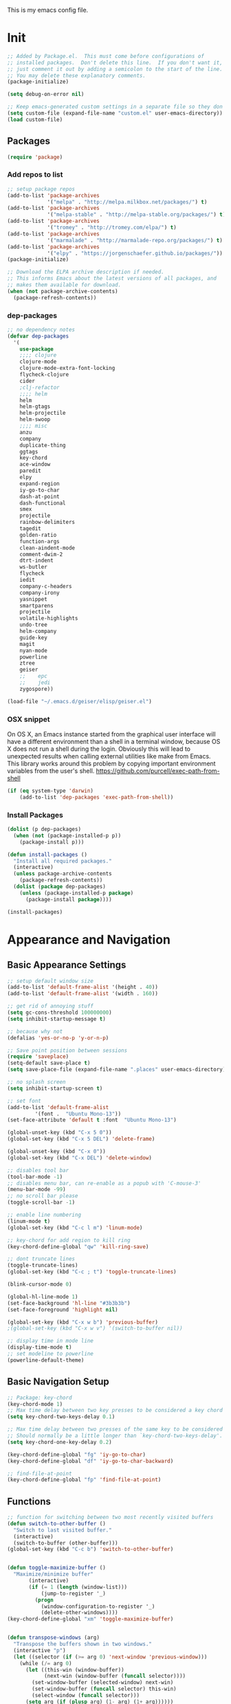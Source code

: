 This is my emacs config file.

* Init
#+BEGIN_SRC emacs-lisp
;; Added by Package.el.  This must come before configurations of
;; installed packages.  Don't delete this line.  If you don't want it,
;; just comment it out by adding a semicolon to the start of the line.
;; You may delete these explanatory comments.
(package-initialize)

(setq debug-on-error nil)

;; Keep emacs-generated custom settings in a separate file so they don't pollute init.el
(setq custom-file (expand-file-name "custom.el" user-emacs-directory))
(load custom-file)
#+END_SRC
** Packages
#+BEGIN_SRC emacs-lisp 
(require 'package)
#+END_SRC
*** Add repos to list
#+BEGIN_SRC emacs-lisp
;; setup package repos
(add-to-list 'package-archives
             '("melpa" . "http://melpa.milkbox.net/packages/") t)
(add-to-list 'package-archives
             '("melpa-stable" . "http://melpa-stable.org/packages/") t)
(add-to-list 'package-archives
             '("tromey" . "http://tromey.com/elpa/") t)
(add-to-list 'package-archives
             '("marmalade" . "http://marmalade-repo.org/packages/") t)
(add-to-list 'package-archives
             '("elpy" . "https://jorgenschaefer.github.io/packages/"))
(package-initialize)

;; Download the ELPA archive description if needed.
;; This informs Emacs about the latest versions of all packages, and
;; makes them available for download.
(when (not package-archive-contents)
  (package-refresh-contents))
#+END_SRC
*** dep-packages
#+BEGIN_SRC emacs-lisp
;; no dependency notes
(defvar dep-packages
  '(
    use-package
    ;;;; clojure
    clojure-mode
    clojure-mode-extra-font-locking
    flycheck-clojure
    cider
    ;clj-refactor
    ;;;; helm
    helm
    helm-gtags
    helm-projectile
    helm-swoop
    ;;;; misc
    anzu
    company
    duplicate-thing
    ggtags
    key-chord
    ace-window
    paredit
    elpy
    expand-region
    iy-go-to-char
    dash-at-point
    dash-functional
    smex
    projectile
    rainbow-delimiters
    tagedit
    golden-ratio
    function-args
    clean-aindent-mode
    comment-dwim-2
    dtrt-indent
    ws-butler
    flycheck
    iedit
    company-c-headers
    company-irony
    yasnippet
    smartparens
    projectile
    volatile-highlights
    undo-tree
    helm-company
    guide-key
    magit
    nyan-mode
    powerline
    ztree
    geiser
    ;;    epc
    ;;    jedi
    zygospore))

(load-file "~/.emacs.d/geiser/elisp/geiser.el")
#+END_SRC
*** OSX snippet 
   On OS X, an Emacs instance started from the graphical user
interface will have a different environment than a shell in a
terminal window, because OS X does not run a shell during the
login. Obviously this will lead to unexpected results when
calling external utilities like make from Emacs.
This library works around this problem by copying important
environment variables from the user's shell.
https://github.com/purcell/exec-path-from-shell

#+BEGIN_SRC emacs-lisp
(if (eq system-type 'darwin)
    (add-to-list 'dep-packages 'exec-path-from-shell))
#+END_SRC
*** Install Packages
#+BEGIN_SRC emacs-lisp
(dolist (p dep-packages)
  (when (not (package-installed-p p))
    (package-install p)))

(defun install-packages ()
  "Install all required packages."
  (interactive)
  (unless package-archive-contents
    (package-refresh-contents))
  (dolist (package dep-packages)
    (unless (package-installed-p package)
      (package-install package))))

(install-packages)
#+END_SRC

* Appearance and Navigation
** Basic Appearance Settings
#+BEGIN_SRC emacs-lisp 
;; setup default window size
(add-to-list 'default-frame-alist '(height . 40))
(add-to-list 'default-frame-alist '(width . 160))

;; get rid of annoying stuff
(setq gc-cons-threshold 100000000)
(setq inhibit-startup-message t)

;; because why not
(defalias 'yes-or-no-p 'y-or-n-p)

;; Save point position between sessions
(require 'saveplace)
(setq-default save-place t)
(setq save-place-file (expand-file-name ".places" user-emacs-directory))

;; no splash screen
(setq inhibit-startup-screen t)

;; set font
(add-to-list 'default-frame-alist
         '(font .  "Ubuntu Mono-13"))
(set-face-attribute 'default t :font  "Ubuntu Mono-13")

(global-unset-key (kbd "C-x 5 0"))
(global-set-key (kbd "C-x 5 DEL") 'delete-frame)

(global-unset-key (kbd "C-x 0"))
(global-set-key (kbd "C-x DEL") 'delete-window)

;; disables tool bar
(tool-bar-mode -1)
;; disables menu bar, can re-enable as a popub with 'C-mouse-3'
(menu-bar-mode -99)
;; no scroll bar please
(toggle-scroll-bar -1)

;; enable line numbering
(linum-mode t)
(global-set-key (kbd "C-c l m") 'linum-mode)

;; key-chord for add region to kill ring
(key-chord-define-global "qw" 'kill-ring-save)

;; dont truncate lines
(toggle-truncate-lines)
(global-set-key (kbd "C-c ; t") 'toggle-truncate-lines)

(blink-cursor-mode 0)

(global-hl-line-mode 1)
(set-face-background 'hl-line "#3b3b3b")
(set-face-foreground 'highlight nil)

(global-set-key (kbd "C-x w b") 'previous-buffer)
;(global-set-key (kbd "C-x w v") '(switch-to-buffer nil))

;; display time in mode line
(display-time-mode t)
;; set modeline to powerline
(powerline-default-theme)
#+END_SRC

** Basic Navigation Setup
#+BEGIN_SRC emacs-lisp
;; Package: key-chord
(key-chord-mode 1)
;; Max time delay between two key presses to be considered a key chord
(setq key-chord-two-keys-delay 0.1)

;; Max time delay between two presses of the same key to be considered a key chord.
;; Should normally be a little longer than `key-chord-two-keys-delay'.
(setq key-chord-one-key-delay 0.2)

(key-chord-define-global "fg" 'iy-go-to-char)
(key-chord-define-global "df" 'iy-go-to-char-backward)

;; find-file-at-point
(key-chord-define-global "fp" 'find-file-at-point)
#+END_SRC

** Functions
#+BEGIN_SRC emacs-lisp
;; function for switching between two most recently visited buffers
(defun switch-to-other-buffer ()
  "Switch to last visited buffer."
  (interactive)
  (switch-to-buffer (other-buffer)))
(global-set-key (kbd "C-c b") 'switch-to-other-buffer)


(defun toggle-maximize-buffer ()
  "Maximize/minimize buffer"
       (interactive)
       (if (= 1 (length (window-list)))
           (jump-to-register '_)
         (progn
           (window-configuration-to-register '_)
           (delete-other-windows))))
(key-chord-define-global "xm" 'toggle-maximize-buffer)


(defun transpose-windows (arg)
  "Transpose the buffers shown in two windows."
  (interactive "p")
  (let ((selector (if (>= arg 0) 'next-window 'previous-window)))
    (while (/= arg 0)
      (let ((this-win (window-buffer))
            (next-win (window-buffer (funcall selector))))
        (set-window-buffer (selected-window) next-win)
        (set-window-buffer (funcall selector) this-win)
        (select-window (funcall selector)))
      (setq arg (if (plusp arg) (1- arg) (1+ arg))))))
(global-set-key (kbd "C-x w t") 'transpose-windows)
#+END_SRC
** Navigation and Appearance Packages
*** guide-key
#+BEGIN_SRC emacs-lisp
;; guide-key, displays possible key binding completions
(require 'guide-key)
(setq guide-key/guide-key-sequence '("C-x r" "C-x 4" "C-x v" "C-x 8" "C-x +"))
(guide-key-mode 1)
(setq guide-key/recursive-key-sequence-flag t)
(setq guide-key/popup-window-position 'bottom)
#+END_SRC
*** windmove
#+BEGIN_SRC emacs-lisp
;; Set keys to move between windows
(global-set-key (kbd "C-x w j") 'windmove-left)
(global-set-key (kbd "C-x w l") 'windmove-right)
(global-set-key (kbd "C-x w i") 'windmove-up)
(global-set-key (kbd "C-x w k") 'windmove-down)
;; corresponding key-chord configs
(key-chord-define-global "wj" 'windmove-left)
(key-chord-define-global "wl" 'windmove-right)
(key-chord-define-global "wi" 'windmove-up)
(key-chord-define-global "wk" 'windmove-down)
#+END_SRC
*** ace-jump
#+BEGIN_SRC emacs-lisp
;; Package: ace-jump-mode
(require 'ace-jump-mode)
(key-chord-define-global "cj" 'ace-jump-mode)
#+END_SRC
*** smartparens
#+BEGIN_SRC emacs-lisp
;; Package: smartparens
(require 'smartparens-config)
(setq sp-base-key-bindings 'paredit)
(setq sp-autoskibp-closing-pair 'always)
(setq sp-hybrid-kill-entire-symbol nil)
(sp-use-paredit-bindings)
;; turn on smartparens
(show-smartparens-global-mode +1)
(smartparens-global-mode 1)
#+END_SRC
*** rainbow-delimiters
#+BEGIN_SRC emacs-lisp
;; Package: rainbow-delimiters
(require 'rainbow-delimiters)
(rainbow-delimiters-mode)
#+END_SRC
*** ace-window
#+BEGIN_SRC emacs-lisp
;; Package: ace-window
(require 'ace-window)
(key-chord-define-global "xo" 'ace-window)
#+END_SRC
*** golden-ratio
#+BEGIN_SRC emacs-lisp
;; Package: golden ratio
(require 'golden-ratio)
;; ensure golden-ratio compatibility with helm.
(defun pl/helm-alive-p ()
  (if (boundp 'helm-alive-p)
      (symbol-value 'helm-alive-p)))
(add-to-list 'golden-ratio-inhibit-functions 'pl/helm-alive-p)
;; list of buffers to not be resized by golden-ratio.
(setq golden-ratio-exclude-buffer-names
	  '("*Flycheck errors*"
		"*SPEEDBAR*"))
;; turn on golden ratio
(global-set-key (kbd "C-x w g SPC") 'golden-ratio)
(global-set-key (kbd "C-x w g m") 'golden-ratio-mode)
#+END_SRC
*** speedbar
#+BEGIN_SRC emacs-lisp
;; Package: speedbar
(setq speedbar-show-unknown-files t)
#+END_SRC
#+BEGIN_SRC emacs-lisp


;;;;;;;;;;;;;;;;;;;;;;;;;;;;;;;;;;;;;;;;;;;;;;;;;;;;;;;;;;;;;;;
;;;;;;;;;;;;;;;   Functions;;;;;;;;;;;;;;;;;;;;;;;;;;;;;;;;
;;;;;;;;;;;;;;;;;;;;;;;;;;;;;;;;;;;;;;;;;;;;;;;;;;;;;;;;;;;;;;;

#+END_SRC
*** zygospore
#+BEGIN_SRC emacs-lisp 
(global-set-key (kbd "C-x 1") 'zygospore-toggle-delete-other-window)
#+END_SRC
* helm
** Init
#+BEGIN_SRC emacs-lisp
;; this variables must be set before load helm-gtags
(setq helm-gtags-prefix-key "\C-cg")

(require 'helm-config)
(require 'helm-grep)
#+END_SRC
** Basic Configuration and Commands
#+BEGIN_SRC emacs-lisp

;; helm size
(helm-autoresize-mode t)
(setq helm-autoresize-max-height 30)
(setq helm-autoresize-min-height 20)


(global-set-key (kbd "C-c h") 'helm-command-prefix)
(global-unset-key (kbd "C-x c"))


(define-key helm-map (kbd "C-\-") 'helm-execute-persistent-action) ; rebihnd tab to do persistent action
(define-key helm-map (kbd "C-i") 'helm-execute-persistent-action) ; make TAB works in terminal
(define-key helm-map (kbd "C-z")  'helm-select-action) ; list actions using C-z

(define-key helm-grep-mode-map (kbd "<rqeturn>")  'helm-grep-mode-jump-other-window)
(define-key helm-grep-mode-map (kbd "n")  'helm-grep-mode-jump-other-window-forward)
(define-key helm-grep-mode-map (kbd "p")  'helm-grep-mode-jump-other-window-backward)


(when (executable-find "curl")
  (setq helm-google-suggest-use-curl-p t))

(setq
 helm-scroll-amount 4 ; scroll 4 lines other window using M-<next>/M-<prior>
 helm-ff-search-library-in-sexp t ; search for library in `require' and `declare-function' sexp.
 helm-split-window-in-side-p t ;; open helm buffer inside current window, not occupy whole other window
 helm-candidate-number-limit 500 ; limit the number of displayed canidates
 helm-ff-file-name-history-use-recentf t
 helm-move-to-line-cycle-in-source t ; move to end or beginning of source when reaching top or bottom of source.
 helm-buffers-fuzzy-matching t          ; fuzzy matching buffer names when non-nil
 )



(add-to-list 'helm-sources-using-default-as-input 'helm-source-man-pages)

(global-set-key (kbd "M-x") 'helm-M-x)
(global-set-key (kbd "M-y") 'helm-show-kill-ring)
(global-set-key (kbd "C-h SPC") 'helm-all-mark-rings)
(global-set-key (kbd "C-x b") 'helm-mini)
(global-set-key (kbd "C-x C-f") 'helm-find-files)
(global-set-key (kbd "C-h SPC") 'helm-all-mark-rings)
(global-set-key (kbd "C-c s o") 'helm-occur)

(global-set-key (kbd "C-c h C-c w") 'helm-wikipedia-suggest)
(global-set-key (kbd "C-c h C-c g") 'helm-google-suggest)
(global-set-key (kbd "C-c h C-c s") 'helm-surfraw)

(global-set-key (kbd "C-c h M-:") 'helm-eval-expression-with-eldoc)
(global-set-key (kbd "C-c h c") 'helm-calcul-expression)

;(global-set-key (kbd "C-c h x") 'helm-register)
;(global-set-key (kbd "C-x r j") 'jump-to-register)

(define-key 'help-command (kbd "C-f") 'helm-apropos)
(define-key 'help-command (kbd "r") 'helm-info-emacs)
(define-key 'help-command (kbd "C-l") 'helm-locate-library)

;;; Save current position to mark ring
(add-hook 'helm-goto-line-before-hook 'helm-save-current-pos-to-mark-ring)

;; show minibuffer history with Helm
(define-key minibuffer-local-map (kbd "M-p") 'helm-minibuffer-history)

(define-key global-map [remap find-tag] 'helm-etags-select)

(define-key global-map [remap list-buffers] 'helm-buffers-list)


#+END_SRC
** helm-eshell
#+BEGIN_SRC emacs-lisp
(require 'helm-eshell)
;; use helm to list eshell history
(add-hook 'eshell-mode-hook
          #'(lambda ()
              (define-key 'eshell-mode-map (kbd "C-c C-l")  'helm-eshell-history)))
#+END_SRC 
** helm-swoop
#+BEGIN_SRC emacs-lisp
;; Locate the helm-swoop folder to your path
(require 'helm-swoop)

(global-set-key (kbd "C-c s s") 'helm-swoop)
(global-set-key (kbd "C-c s a") 'helm-multi-swoop-all)

;; When doing isearch, hand the word over to helm-swoop
(define-key isearch-mode-map (kbd "M-i") 'helm-swoop-from-isearch)

;; From helm-swoop to helm-multi-swoop-all
(define-key helm-swoop-map (kbd "M-i") 'helm-multi-swoop-all-from-helm-swoop)

;; Save buffer when helm-multi-swoop-edit complete
(setq helm-multi-swoop-edit-save t)
;; If this value is t, split window inside the current window

(setq helm-swoop-split-with-multiple-windows t)
;; Split direcion. 'split-window-vertically or 'split-window-horizontally

(setq helm-swoop-split-direction 'split-window-vertically)
;; If nil, you can slightly boost invoke speed in exchange for text color

(setq helm-swoop-speed-or-color t) 
#+END_SRC
** final
#+BEGIN_SRC emacs-lisp
(define-key global-map (kbd "C-c l c") 'helm-lisp-completion-at-point)
;;fuzzy matching for elisp helm completion
(setq helm-lisp-fuzzy-completion t)

(helm-mode 1)
#+END_SRC
#+BEGIN_SRC emacs-lisp
(require 'helm-gtags)

(setq
 helm-gtags-ignore-case t
 helm-gtags-auto-update t
 helm-gtags-use-input-at-cursor t
 helm-gtags-pulse-at-cursor t
 helm-gtags-prefix-key "\C-cg"
 helm-gtags-suggested-key-mapping t
 )

;; Enable helm-gtags-mode in Dired so you can jump to any tag
;; when navigate project tree with Dired
(add-hook 'dired-mode-hook 'helm-gtags-mode)

;; Enable helm-gtags-mode in Eshell for the same reason as above
(add-hook 'eshell-mode-hook 'helm-gtags-mode)

;; Enable helm-gtags-mode in languages that GNU Global supports
(add-hook 'c-mode-hook 'helm-gtags-mode)
(add-hook 'c++-mode-hook 'helm-gtags-mode)
(add-hook 'java-mode-hook 'helm-gtags-mode)
(add-hook 'asm-mode-hook 'helm-gtags-mode)

;; key bindings
(define-key helm-gtags-mode-map (kbd "C-c g a") 'helm-gtags-tags-in-this-function)
(define-key helm-gtags-mode-map (kbd "C-j") 'helm-gtags-select)
(define-key helm-gtags-mode-map (kbd "M-.") 'helm-gtags-dwim)
(define-key helm-gtags-mode-map (kbd "M-,") 'helm-gtags-pop-stack)
(define-key helm-gtags-mode-map (kbd "C-c <") 'helm-gtags-previous-history)
(define-key helm-gtags-mode-map (kbd "C-c >") 'helm-gtags-next-history)

(provide 'setup-helm-gtags)

#+END_SRC
* flycheck
#+BEGIN_SRC emacs-lisp 
(require 'flycheck)

(add-hook 'after-init-hook #'global-flycheck-mode)

(global-set-key (kbd "C-c ! n") 'flycheck-next-error)
(global-set-key (kbd "C-c ! p") 'flycheck-previous-error)
(global-set-key (kbd "C-c ! h") 'helm-flycheck)
#+END_SRC
* magit
#+BEGIN_SRC  emacs-lisp
(global-set-key (kbd "C-c m s") 'magit-status)
#+END_SRC
* org-mode
#+BEGIN_SRC emacs-lisp
(defun my-org-mode-hook ()
  (toggle-truncate-lines)
  (abbrev-mode 1)
  (toggle-word-wrap))

(add-hook 'org-mode-hook 'my-org-mode-hook)

(setq org-src-fontify-natively t)
#+END_SRC
** column editing
#+BEGIN_SRC emacs-lisp
;(add-hook 'org-mode-hook 'my-org-mode-hook)
(global-set-key (kbd "C-c o k") 'org-mode-delete-column)
(global-set-key (kbd "C-c o i") 'org-mode-insert-column)
(global-set-key (kbd "C-c o j") 'org-mode-move-column-left)
(global-set-key (kbd "C-c o l") 'org-mode-move-column-right)

(global-set-key (kbd "C-c o RET") 'org-mode-todo-heading)
#+END_SRC
** org-path-completion
#+BEGIN_SRC emacs-lisp
(setq org-goto-interface 'outline-path-completion
      org-goto-max-level 10)
#+END_SRC
** org-capture
org-capture allows you to take a note anywhere, which it will write to the org-default-notes-file.
#+BEGIN_SRC emacs-lisp
;; this is set in ~/.emacs.d/custom/setup-specifics.el
(global-set-key (kbd "C-c c") 'org-capture)
#+END_SRC
** org-back-to-top-level-heading
#+BEGIN_SRC elisp
;; move point to top-level heading
(defun org-back-to-top-level-heading ()
  "Go back to the current top level heading."
  (interactive)
  (or (re-search-backward "^\* " nil t)
      (goto-char (point-min))))

;; make todo's check recursively when determining the number of todo's under it
(setq org-hierarchical-todo-statistics nil)
#+END_SRC
** org-summary-todo
This is for making sure that the top-level todo automatically is marked DONE if all sub-levels are DONE. 
TODO otherwise.
#+BEGIN_SRC elisp
(defun org-summary-todo (n-done n-not-done)
  "Switch entry to DONE when all subentries are done, to TODO otherwise."
  (let (org-log-done org-log-states)   ; turn off logging
    (org-todo (if (= n-not-done 0) "DONE" "TODO"))))

(add-hook 'org-after-todo-statistics-hook 'org-summary-todo)
#+END_SRC
** jump-to-org-agenda
This is a snippet from John Wiegley. 
It shows org agenda after emacs has been idle for a certain amount of time.
#+BEGIN_SRC elisp
(defun jump-to-org-agenda ()
  (interactive)
  (let ((buf (get-buffer "*Org Agenda*"))
        wind)
    (if buf
        (if (setq wind (get-buffer-window buf))
            (select-window wind)
          (if (called-interactively-p)
              (progn
                (select-window (display-buffer buf t t))
                (org-fit-window-to-buffer)
                ;; (org-agenda-redo)
                )
            (with-selected-window (display-buffer buf)
              (org-fit-window-to-buffer)
              ;; (org-agenda-redo)
              )))
      (call-interactively 'org-agenda-list)))
  ;;(let ((buf (get-buffer "*Calendar*")))
  ;;  (unless (get-buffer-window buf)
  ;;    (org-agenda-goto-calendar)))
  )
(run-with-idle-timer 600 t 'jump-to-org-agenda)
#+END_SRC

* cedet
#+BEGIN_SRC emacs-lisp
(require 'cc-mode)
(require 'semantic)


(global-semanticdb-minor-mode 1)

(global-semantic-idle-scheduler-mode 1)
(global-semantic-stickyfunc-mode 1)


(add-to-list 'auto-mode-alist '("\\.h\\'" . c++-mode))
(set-default 'semantic-case-fold t)

(semantic-mode 1)

(defun dwc-cedet-hook ()
  (local-set-key "\C-c\C-j" 'semantic-ia-fast-jump)
  (local-set-key "\C-c\C-j" 'semantic-ia-fast-jump)
  (local-set-key "\C-c\C-s" 'semantic-ia-show-summary))

(add-hook 'c-mode-common-hook 'dodge-cedet-hook)
(add-hook 'c-mode-hook 'dodge-cedet-hook)
(add-hook 'c++-mode-hook 'dodge-cedet-hook)


;; add include paths for semantic
;; remove "c++-mode" to make path available to both c and c++ modes
                                        ;(semantic-add-system-include '/path/to/library' 'c++-mode)

(require 'function-args)
(fa-config-default)
(define-key c-mode-map  [("C-c C-f C-h")] 'moo-complete)
(define-key c++-mode-map  [(control tab)] 'moo-complete)
(define-key c-mode-map (kbd "C-c M-o s")  'fa-show)
(define-key c++-mode-map (kbd "C-c M-o s")  'fa-show)



;; please don't ask me if I really want to compile
(global-set-key (kbd "<f5>") (lambda ()
                               (interactive)
                               (setq-local compilation-read-command nil)
                               (call-interactively 'compile)))



;; Enable EDE only in C/C++
(require 'ede)
(global-ede-mode)
#+END_SRC

* clojure
** clojure-mode
#+BEGIN_SRC emacs-lisp
;; This is useful for working with camel-case tokens, like names of
;; Java classes (e.g. JavaClassName)
(add-hook 'clojure-mode-hook 'subword-mode)

;; A little more syntax highlighting
(require 'clojure-mode-extra-font-locking)


;;;;;;;;;; MIDJE ???? ;;;;;;;;;;;;;;
;; syntax hilighting for midje
(add-hook 'clojure-mode-hook
          (lambda ()
            (setq inferior-lisp-program "lein repl")
            (font-lock-add-keywords
             nil
             '(("(\\(facts?\\)"
                (1 font-lock-keyword-face))
               ("(\\(background?\\)"
                (1 font-lock-keyword-face))))
            (define-clojure-indent (fact 1))
            (define-clojure-indent (facts 1))))
#+END_SRC
** CIDER
#+BEGIN_SRC emacs-lisp 
;; provides minibuffer documentation for the code you're typing into the repl
(add-hook 'cider-mode-hook 'cider-turn-on-eldoc-mode)

;; go right to the REPL buffer when it's finished connecting
;;;;;;;;;;;;;;;;;;; HOW CAN I MAKE IT SPLIT IN VERTICAL? ;;;;;;;;;;;;;;;;;
(setq cider-repl-pop-to-buffer-on-connect t)

;; When there's a cider error, show its buffer and switch to it
(setq cider-show-error-buffer nil)
(setq cider-auto-select-error-buffer t)

(global-set-key (kbd "C-' 1") 'cider-visit-error-buffer)

;; Where to store the cider history.
(setq cider-repl-history-file "~/.emacs.d/cider-history")

;; Wrap when navigating history.
(setq cider-repl-wrap-history t)

;; Use clojure mode for other extensions
(add-to-list 'auto-mode-alist '("\\.edn$" . clojure-mode))
(add-to-list 'auto-mode-alist '("\\.boot$" . clojure-mode))
(add-to-list 'auto-mode-alist '("\\.cljs.*$" . clojure-mode))
(add-to-list 'auto-mode-alist '("lein-env" . enh-ruby-mode))


;; key bindings
#+END_SRC
** Functions
#+BEGIN_SRC emacs-lisp 
;; these help with development of web apps
(defun cider-start-http-server ()
  (interactive)
  (cider-load-current-buffer)
  (let ((ns (cider-current-ns)))
    (cider-repl-set-ns ns)
    (cider-interactive-eval (format "(println '(def server (%s/start))) (println 'server)" ns))
    (cider-interactive-eval (format "(def server (%s/start)) (println server)" ns))))


(defun cider-refresh ()
  (interactive)
  (cider-interactive-eval (format "(user/reset)")))

(defun cider-user-ns ()
  (interactive)
  (cider-repl-set-ns "user"))

(eval-after-load 'cider
  '(progn
     (define-key clojure-mode-map (kbd "C-c C-v") 'cider-start-http-server)
     (define-key clojure-mode-map (kbd "C-c r") 'cider-refresh)
     (define-key clojure-mode-map (kbd "C-c u") 'cider-user-ns)
     (define-key cider-mode-map (kbd "C-c u") 'cider-user-ns)
     (define-key cider-mode-map (kbd "C-`") 'cider-jack-in)))
#+END_SRC
* python
#+BEGIN_SRC emacs-lisp
(require 'elpy)

(add-hook 'python-mode-hook
          (lambda ()
            (elpy-mode)
            (elpy-enable)))

(provide 'setup-python)
#+END_SRC
* company
#+BEGIN_SRC  emacs-lisp
(require 'company)

(add-hook 'after-init-hook 'global-company-mode)
(setq company-backends (delete 'company-semantic company-backends))

(define-key c-mode-map  [(control tab)] 'company-complete)
(define-key c++-mode-map  [(control tab)] 'company-complete)

(global-set-key (kbd "C-c <tab>") 'helm-company)

;; company-c-headers
;(add-to-list 'company-c-headers-path-system "/usr/include/c++/4.8/")
(add-to-list 'company-backends 'company-c-headers)
(eval-after-load 'company
  '(add-to-list 'company-backends 'company-irony))
;; (optional) adds CC special commands to `company-begin-commands' in order to
;; trigger completion at interesting places, such as after scope operator std::|
(add-hook 'irony-mode-hook 'company-irony-setup-begin-commands)

;; hs-minor-mode for folding source code
(add-hook 'c-mode-common-hook 'hs-minor-mode)


;; *********** Available C style: ***************
;; “gnu”:    The default style for GNU projects
;; “k&r”:    What Kernighan and Ritchie, the authors of C used in their book
;; “bsd”:    What BSD developers use, aka “Allman style” after Eric Allman.
;; “whitesmith”: Popularized by the examples that came with Whitesmiths C, an early commercial C compiler.
;; “stroustrup”: What Stroustrup, the author of C++ used in his book
;; “ellemtel”:  Popular C++ coding standards as defined by “Programming in C++, Rules and Recommendations,”
;;             Erik Nyquist and Mats Henricson, Ellemtel
;; “linux”:  What the Linux developers use for kernel development
;; “python”:What Python developers use for extension modules
;; “java”:  The default style for java-mode (see below)
;; “user”:  When you want to define your own style
;; **********************************************
(setq
 c-default-style "linux" ;; set style to "linux"
 )

(provide 'setup-company)
;;; setup-company.el ends here

#+END_SRC

* compilation
#+BEGIN_SRC emacs-lisp
(global-set-key (kbd "<f5>") (lambda ()
                               (interactive)
                               (setq-local compilation-read-command nil)
                               (call-interactively 'compile)))
;; Setup GDB
(setq gdb-many-windows t
 ;; Non-nil means display source file containing the main routine at startup
 gdb-show-main t)
#+END_SRC
* editing
** Basic Editing Configurations
#+BEGIN_SRC emacs-lisp
(show-paren-mode 1)

;; Highlight current line
(global-hl-line-mode 1)

(setq global-mark-ring-max 5000         ; increase mark ring to contains 5000 entries
      mark-ring-max 10000                ; increase kill ring to contains 10000 entries
      mode-require-final-newline t      ; add a newline to end of file
      tab-width 4)                       ; default to 4 visible spaces to display a tab

(add-hook 'sh-mode-hook (lambda ()
                          (setq tab-width 4)))

(setq kill-ring-max 10000 ; increase kill-ring capacity
      kill-whole-line t)  ; if NIL, kill whole line and move the next line up
;; show whitespace in diff-mode
(add-hook 'diff-mode-hook (lambda ()
                            (setq-local whitespace-style
                                        '(face
                                          tabs
                                          tab-mark
                                          spaces
                                          space-mark
                                          trailing
                                          indentation::space
                                          indentation::tab
                                          newline
                                          newline-mark))
                            (whitespace-mode 1)))

(setq electric-indent-mode nil)

(put 'downcase-region 'disabled nil)
(put 'upcase-region 'disabled nil)

;; narrowing and widening
(key-chord-define-global "rn" 'narrow-to-region)
(key-chord-define-global "wn" 'widen)
#+END_SRC
** Unicode
#+BEGIN_SRC emacs-lisp 
(set-terminal-coding-system 'utf-8)
(set-keyboard-coding-system 'utf-8)
(set-language-environment "UTF-8")
(prefer-coding-system 'utf-8)
(set-default-coding-systems 'utf-8)

(setq-default indent-tabs-mode nil)
(delete-selection-mode)
(global-set-key (kbd "RET") 'newline-and-indent)

(define-key key-translation-map (kbd "C-c u p") (kbd "φ"))
(define-key key-translation-map (kbd "C-c u x") (kbd "ξ"))
(define-key key-translation-map (kbd "C-c u i") (kbd "∞"))
(define-key key-translation-map (kbd "C-c u l") (kbd "λ"))
(define-key key-translation-map (kbd "C-c u <right>") (kbd "→"))

(define-abbrev-table 'global-abbrev-table '(
                                            ("alpha" "α")
                                            ("inf" "∞")
                                            ("ar" "→")
                                            ("lambda" "λ")
                                            ))
(abbrev-mode 1)
#+END_SRC
*** char-menu
#+BEGIN_SRC emacs-lisp 
(require 'char-menu)
(key-chord-define-global "cm" 'char-menu)
(setq char-menu '("—" "‘’" "“”" "…" "«»" "–"
                        ("Typography" "•" "©" "†" "‡" "°" "·" "§" "№" "★")
                        ("Math"       "≈" "≡" "≠" "∞" "×" "±" "∓" "÷" "√")
                        ("Arrows"     "←" "→" "↑" "↓" "⇐" "⇒" "⇑" "⇓")
                        ("Greek"      "α" "β" "Y" "δ" "ε" "ζ" "η" "θ" "ι" "κ" "λ" "μ"
                         "ν" "ξ" "ο" "π" "ρ" "σ" "τ" "υ" "φ" "χ" "ψ" "ω")))


#+END_SRC
** Comments
#+BEGIN_SRC emacs-lisp 
(defun toggle-comment-on-line ()
  "comment or uncomment current line"
  (interactive)
  (comment-or-uncomment-region (line-beginning-position) (line-end-position)))
(global-set-key (kbd "C-;") 'toggle-comment-on-line)
#+END_SRC
** Packages
*** hippie-expand
#+BEGIN_SRC emacs-lisp 
;; Hippie expand
(global-set-key (kbd "M-/") 'hippie-expand)
;; Lisp-friendly hippie expand
(setq hippie-expand-try-functions-list
      '(try-expand-dabbrev
        try-expand-dabbrev-all-buffers
        try-expand-dabbrev-from-kill
        try-complete-lisp-symbol-partially
        try-complete-lisp-symbol))
#+END_SRC

*** volatile-highlights
#+BEGIN_SRC emacs-lisp 
(require 'volatile-highlights)
(volatile-highlights-mode t)


#+END_SRC
*** clean-aindent-mode
#+BEGIN_SRC emacs-lisp 
(require 'clean-aindent-mode)
(add-hook 'prog-mode-hook 'clean-aindent-mode)


#+END_SRC
*** dtrt-indent
#+BEGIN_SRC emacs-lisp 
(require 'dtrt-indent)
(dtrt-indent-mode 1)
(setq dtrt-indent-verbosity 0)
#+END_SRC
*** ws-butler
#+BEGIN_SRC emacs-lisp 
(require 'ws-butler)
(add-hook 'c-mode-common-hook 'ws-butler-mode)
(add-hook 'text-mode 'ws-butler-mode)
(add-hook 'fundamental-mode 'ws-butler-mode)
(add-hook 'prog-mode-hook 'ws-butler-mode)


#+END_SRC
*** undo-tree
#+BEGIN_SRC emacs-lisp 
(require 'undo-tree)
(global-undo-tree-mode)



#+END_SRC
*** yasnippet
#+BEGIN_SRC emacs-lisp 
(require 'yasnippet)
(yas-global-mode 1)

;; Jump to end of snippet definition
(define-key yas-keymap (kbd "<return>") 'yas/exit-all-snippets) 

;; Inter-field navigation
(defun yas/goto-end-of-active-field ()
  (interactive)
  (let* ((snippet (car (yas--snippets-at-point)))
         (position (yas--field-end (yas--snippet-active-field snippet))))
    (if (= (point) position)
        (move-end-of-line 1)
      (goto-char position))))

(defun yas/goto-start-of-active-field ()
  (interactive)
  (let* ((snippet (car (yas--snippets-at-point)))
         (position (yas--field-start (yas--snippet-active-field snippet))))
    (if (= (point) position)
        (move-beginning-of-line 1)
      (goto-char position))))

(define-key yas-keymap (kbd "C-e") 'yas/goto-end-of-active-field)
(define-key yas-keymap (kbd "C-a") 'yas/goto-start-of-active-field)
;; (define-key yas-minor-mode-map [(tab)] nil)
;; (define-key yas-minor-mode-map (kbd "TAB") nil)
;; (define-key yas-minor-mode-map (kbd "C-<tab>") 'yas-expand)
;; No dropdowns please, yas
(setq yas-prompt-functions '(yas/ido-prompt yas/completing-prompt))

;; No need to be so verbose
(setq yas-verbosity 1)

;; Wrap around region
(setq yas-wrap-around-region t)

(add-hook 'term-mode-hook (lambda() (setq yas-dont-activate t)))


#+END_SRC
*** anzu
#+BEGIN_SRC emacs-lisp 
(require 'anzu)
(global-anzu-mode)
(global-set-key (kbd "M-%") 'anzu-query-replace)
(global-set-key (kbd "C-M-%") 'anzu-query-replace-regexp)


#+END_SRC
*** iedit
#+BEGIN_SRC emacs-lisp 
(setq iedit-toggle-key-default nil)
(require 'iedit)
(global-set-key (kbd "C-;") 'iedit-mode)

#+END_SRC
*** clean-auto-indent
#+BEGIN_SRC emacs-lisp
(require 'clean-aindent-mode)
(add-hook 'prog-mode-hook 'clean-aindent-mode)
#+END_SRC
*** expand-region
#+BEGIN_SRC emacs-lisp 
(require 'expand-region)
(key-chord-define-global ";l" 'er/expand-region)

#+END_SRC
*** duplicate-thing
#+BEGIN_SRC emacs-lisp 
(require 'duplicate-thing)
(global-set-key (kbd "M-c") 'duplicate-thing)
#+END_SRC 
*** smartparens
#+BEGIN_SRC emacs-lisp
(require 'smartparens-config)
(setq sp-base-key-bindings 'paredit)
(setq sp-autoskip-closing-pair 'always)
(setq sp-hybrid-kill-entire-symbol nil)
(setq sp-backward-delete-char 'paredit-backward-delete)
(sp-use-paredit-bindings)

(show-smartparens-global-mode +1)
(smartparens-global-mode 1)

(add-hook 'prog-mode-hook 'turn-on-smartparens-mode)
(add-hook 'markdown-mode-hook 'turn-on-smartparens-strict-mode)
#+END_SRC
*** sp-delete-sexp
#+BEGIN_SRC emacs-lisp
(defun sp-delete-sexp ()
    (interactive)
    (sp-forward-sexp)
    (sp-backward-sexp)
    (mark)
    (sp-forward-sexp)
  (delete-region (point) (mark)))
#+END_SRC

*** bindings
**** bind-keys
#+BEGIN_SRC emacs-lisp 
(bind-keys
 :map smartparens-mode-map
 ("C-' a" . sp-beginning-of-sexp)
 ("C-' e" . sp-end-of-sexp)

 ("C-' k" . sp-down-sexp)
 ("C-' i"   . sp-up-sexp)
 ("C-' j" . sp-backward-down-sexp)
 ("C-' l"   . sp-backward-up-sexp)

 ("C-' f" . sp-forward-sexp)
 ("C-' b" . sp-backward-sexp)

 ("C-' n" . sp-next-sexp)
 ("C-' p" . sp-previous-sexp)

 ("C-' h" . sp-forward-symbol)
 ("C-' g" . sp-backward-symbol)

 ("C-' t" . sp-forward-slurp-sexp)
 ("C-' w" . sp-forward-barf-sexp)
 ("C-' r"  . sp-backward-slurp-sexp)
 ("C-' q"  . sp-backward-barf-sexp)

 ("C-' C-t" . sp-transpose-sexp)
 ("C-' k" . sp-kill-sexp)
 ("C-' h"   . sp-kill-hybrid-sexp)
 ("C-' C-k"   . sp-backward-kill-sexp)
 ("C-' C-w" . sp-copy-sexp)

 ("C-' d" . sp-delete-sexp)        ;; this function doesnt exist?

 ("<backspace>" . sp-backward-delete-char)
 ("C-<backspace>" . backward-delete-char)     ;; this should be like paredit
 ("M-<backspace>" . sp-backward-kill-word)     ;; this should be like paredit
 ("M-s-<backspace>" . backward-kill-word)     ;; this should be like paredit
 ([remap sp-backward-kill-word] . backward-kill-word)

 ("M-[" . sp-backward-unwrap-sexp)
 ("M-]" . sp-unwrap-sexp)
 ("M-s-[" . sp-rewrap-sexp)

 ("C-x C-t" . sp-transpose-hybrid-sexp)

 ("C-c ("  . wrap-with-parens)
 ("C-c ["  . wrap-with-brackets)
 ("C-c {"  . wrap-with-braces)
 ("C-c '"  . wrap-with-single-quotes)
 ("C-c \"" . wrap-with-double-quotes)
 ("C-c _"  . wrap-with-underscores)
 ("C-c `"  . wrap-with-back-quotes))
#+END_SRC
**** key-chord
#+BEGIN_SRC emacs-lisp
;; Key bindings
(key-chord-define-global "8a" 'sp-beginning-of-sexp)
(key-chord-define-global "8e" 'sp-end-of-sexp)

(key-chord-define-global "4k" 'sp-down-sexp)
(key-chord-define-global "4i"   'sp-up-sexp)
(key-chord-define-global "4j" 'sp-backward-down-sexp)
(key-chord-define-global "4l"   'sp-backward-up-sexp)

(key-chord-define-global "8f" 'sp-forward-sexp)
(key-chord-define-global "8b" 'sp-backward-sexp)

(key-chord-define-global "4n" 'sp-next-sexp)
(key-chord-define-global "4p" 'sp-previous-sexp)

(key-chord-define-global "4h" 'sp-forward-symbol)
(key-chord-define-global "8g" 'sp-backward-symbol)

(key-chord-define-global "8t" 'sp-forward-slurp-sexp)
(key-chord-define-global "8w" 'sp-forward-barf-sexp)
(key-chord-define-global "8r"  'sp-backward-slurp-sexp)
(key-chord-define-global "8q"  'sp-backward-barf-sexp)

(key-chord-define-global "4t" 'sp-transpose-sexp)
(key-chord-define-global "4k" 'sp-kill-sexp)
(key-chord-define-global "4h" 'sp-kill-hybrid-sexp)
(key-chord-define-global "4j" 'sp-backward-kill-sexp)
(key-chord-define-global "4w" 'sp-copy-sexp)

(key-chord-define-global "8d" 'sp-delete-sexp)        ;; this function doesnt exist?

;("<backspace>" . sp-backward-delete-char)
;("C-<backspace>" . backward-delete-char)     ;; this should be like paredit
;("M-<backspace>" . sp-backward-kill-word)     ;; this should be like paredit
;("M-s-<backspace>" . backward-kill-word)     ;; this should be like paredit
;([remap sp-backward-kill-word] . backward-kill-word)

(key-chord-define-global "u9" 'sp-backward-unwrap-sexp)
(key-chord-define-global "u0" 'sp-unwrap-sexp)
(key-chord-define-global "90" 'sp-rewrap-sexp) ; this is probably a poor choice, but whatever.

(key-chord-define-global "r9"  'wrap-with-parens)
(key-chord-define-global "r["  'wrap-with-brackets)
(key-chord-define-global "r{"  'wrap-with-braces)
(key-chord-define-global "r'"  'wrap-with-single-quotes)
(key-chord-define-global "r\"" 'wrap-with-double-quotes)
(key-chord-define-global "r_"  'wrap-with-underscores)
(key-chord-define-global "r`"  'wrap-with-back-quotes)
#+END_SRC 

** Lisp Editing

#+BEGIN_SRC emacs-lisp
;(autoload 'enable-paredit-mode "paredit" "Turn on pseudo-structural editing of Lisp code." t)
(add-hook 'emacs-lisp-mode-hook       #'rainbow-delimiters-mode-enable)
(add-hook 'eval-expression-minibuffer-setup-hook #'rainbow-delimiters-mode-enable)
(add-hook 'ielm-mode-hook             #'rainbow-delimiters-mode-enable)
(add-hook 'lisp-mode-hook             #'rainbow-delimiters-mode-enable)
(add-hook 'lisp-interaction-mode-hook #'rainbow-delimiters-mode-enable)
(add-hook 'clojure-mode-hook          #'rainbow-delimiters-mode-enable)
(add-hook 'scheme-mode-hook           #'rainbow-delimiters-mode-enable)

;; eldoc-mode shows documentation in the minibuffer when writing code
;; http://www.emacswiki.org/emacs/ElDoc
(add-hook 'emacs-lisp-mode-hook 'turn-on-eldoc-mode)
(add-hook 'lisp-interaction-mode-hook 'turn-on-eldoc-mode)
(add-hook 'ielm-mode-hook 'turn-on-eldoc-mode)
#+END_SRC

*** Emacs Lisp 
#+BEGIN_SRC emacs-lisp
;; use 2 spaces for tabs
(defun die-tabs ()
  (interactive)
  (set-variable 'tab-width 2)
  (mark-whole-buffer)
  (untabify (region-beginning) (region-end))
  (keyboard-quit))


;; Customized functions
(defun prelude-move-beginning-of-line (arg)
  "Move point back to indentation of beginning of line.

Move point to the first non-whitespace character on this line.
If point is already there, move to the beginning of the line.
Effectively toggle between the first non-whitespace character and
the beginning of the line.

If ARG is not nil or 1, move forward ARG - 1 lines first. If
point reaches the beginning or end of the buffer, stop there."
  (interactive "^p")
  (setq arg (or arg 1))

  ;; Move lines first
  (when (/= arg 1)
    (let ((line-move-visual nil))
      (forward-line (1- arg))))

  (let ((orig-point (point)))
    (back-to-indentation)
    (when (= orig-point (point))
      (move-beginning-of-line 1))))

(global-set-key (kbd "C-a") 'prelude-move-beginning-of-line)



(defadvice kill-ring-save (before slick-copy activate compile)
  "When called interactively with no active region, copy a single
line instead."
  (interactive
   (if mark-active (list (region-beginning) (region-end))
     (message "Copied line")
     (list (line-beginning-position)
           (line-beginning-position 2)))))



(defadvice kill-region (before slick-cut activate compile)
  "When called interactively with no active region, kill a single
  line instead."
  (interactive
   (if mark-active (list (region-beginning) (region-end))
     (list (line-beginning-position)
           (line-beginning-position 2)))))



;; kill a line, including whitespace characters until next non-whiepsace character
;; of next line
(defadvice kill-line (before check-position activate)
  (if (member major-mode
              '(emacs-lisp-mode scheme-mode lisp-mode
                                c-mode c++-mode objc-mode
                                latex-mode plain-tex-mode))
      (if (and (eolp) (not (bolp)))
          (progn (forward-char 1)
                 (just-one-space 0)
                 (backward-char 1)))))

;; taken from prelude-editor.el
;; automatically indenting yanked text if in programming-modes
(defvar yank-indent-modes
  '(LaTeX-mode TeX-mode)
  "Modes in which to indent regions that are yanked (or yank-popped).
Only modes that don't derive from `prog-mode' should be listed here.")



(defvar yank-indent-blacklisted-modes
  '(python-mode slim-mode haml-mode)
  "Modes for which auto-indenting is suppressed.")



(defvar yank-advised-indent-threshold 1000
  "Threshold (# chars) over which indentation does not automatically occur.")

(defun yank-advised-indent-function (beg end)
  "Do indentation, as long as the region isn't too large."
  (if (<= (- end beg) yank-advised-indent-threshold)
      (indent-region beg end nil)))


(defadvice yank (after yank-indent activate)
  "If current mode is one of 'yank-indent-modes,
indent yanked text (with prefix arg don't indent)."
  (if (and (not (ad-get-arg 0))
           (not (member major-mode yank-indent-blacklisted-modes))
           (or (derived-mode-p 'prog-mode)
               (member major-mode yank-indent-modes)))
      (let ((transient-mark-mode nil))
        (yank-advised-indent-function (region-beginning) (region-end)))))


(defadvice yank-pop (after yank-pop-indent activate)
  "If current mode is one of `yank-indent-modes',
indent yanked text (with prefix arg don't indent)."
  (when (and (not (ad-get-arg 0))
             (not (member major-mode yank-indent-blacklisted-modes))
             (or (derived-mode-p 'prog-mode)
                 (member major-mode yank-indent-modes)))
    (let ((transient-mark-mode nil))
      (yank-advised-indent-function (region-beginning) (region-end)))))



;; prelude-core.el
(defun indent-buffer ()
  "Indent the currently visited buffer."
  (interactive)
  (indent-region (point-min) (point-max)))


;; prelude-editing.el
(defcustom prelude-indent-sensitive-modes
  '(coffee-mode python-mode slim-mode haml-mode yaml-mode)
  "Modes for which auto-indenting is suppressed."
  :type 'list)


(defun indent-region-or-buffer ()
  "Indent a region if selected, otherwise the whole buffer."
  (interactive)
  (unless (member major-mode prelude-indent-sensitive-modes)
    (save-excursion
      (if (region-active-p)
          (progn
            (indent-region (region-beginning) (region-end))
            (message "Indented selected region."))
        (progn
          (indent-buffer)
          (message "Indented buffer.")))
      (whitespace-cleanup))))

(global-set-key (kbd "C-c i") 'indent-region-or-buffer)



;; add duplicate line function from Prelude
;; taken from prelude-core.el
(defun prelude-get-positions-of-line-or-region ()
  "Return positions (beg . end) of the current line
or region."
  (let (beg end)
    (if (and mark-active (> (point) (mark)))
        (exchange-point-and-mark))
    (setq beg (line-beginning-position))
    (if mark-active
        (exchange-point-and-mark))
    (setq end (line-end-position))
    (cons beg end)))


;; smart openline
(defun prelude-smart-open-line (arg)
  "Insert an empty line after the current line.
Position the cursor at its beginning, according to the current mode.
With a prefix ARG open line above the current line."
  (interactive "P")
  (if arg
      (prelude-smart-open-line-above)
    (progn
      (move-end-of-line nil)
      (newline-and-indent))))


(defun prelude-smart-open-line-above ()
  "Insert an empty line above the current line.
Position the cursor at it's beginning, according to the current mode."
  (interactive)
  (move-beginning-of-line nil)
  (newline-and-indent)
  (forward-line -1)
  (indent-according-to-mode))

(global-set-key (kbd "M-o") 'prelude-smart-open-line)
(global-set-key (kbd "M-o") 'open-line)


(add-hook 'emacs-lisp-mode-hook
            (lambda ()
              (set (make-local-variable 'company-backends) '(company-elisp))))
#+END_SRC
**** Basic Configurations
#+BEGIN_SRC emacs-lisp 
;; delete region command is useful sometimes where <delete> doesnt work
(global-set-key (kbd "C-c <delete>") 'delete-region)

;; remap backward-char to something more comfortable
;(setq map (make-sparse-keymap))
;(define-key map "\C-v" 'backward-char)


;; folding
(add-hook 'c-mode-common-hook 'hs-minor-mode)
(global-set-key (kbd "C-c f t") 'hs-toggle-hiding)
(global-set-key (kbd "C-c f h") 'hs-hide-block)
(global-set-key (kbd "C-c f s") 'hs-show-block)
(global-set-key (kbd "C-c f a h") 'hs-hide-all)
(global-set-key (kbd "C-c f a s") 'hs-show-all)


;; narrowing
(global-set-key (kbd "C-x n d") 'narrow-to-defun)
(global-set-key (kbd "C-x n r") 'narrow-to-region)
(global-set-key (kbd "C-x n w") 'widen)



; automatically indent when press RET
(global-set-key (kbd "RET") 'newline-and-indent)

;; activate whitespace-mode to view all whitespace characters
(global-set-key (kbd "C-c w") 'whitespace-mode)

;; show unncessary whitespace that can mess up your diff
(add-hook 'prog-mode-hook (lambda () (interactive) (setq show-trailing-whitespace 1)))

;; use space to indent by default
(setq-default indent-tabs-mode nil)

;; set appearance of a tab that is represented by 4 spaces
(setq-default tab-width 4)
#+END_SRC
* projectile
#+BEGIN_SRC emacs-lisp
;; Package: projectile
(require 'projectile)
(projectile-global-mode)
(setq projectile-enable-caching t)
(require 'helm-projectile)
(helm-projectile-on)
(setq projectile-completion-system 'helm)
(setq projectile-indexing-method 'alien)
;; Package: tramp
(setq tramp-default-method "ssh")
#+END_SRC
* rgrep
#+BEGIN_SRC emacs-lisp 
(defun rgrep-fullscreen (regexp &optional files dir confirm)
  "Open grep in full screen, saving windows."
  (interactive
   (progn
     (grep-compute-defaults)
     (cond
      ((and grep-find-command (equal current-prefix-arg '(16)))
       (list (read-from-minibuffer "Run: " grep-find-command
                                   nil nil 'grep-find-history)))
      ((not grep-find-template)
       (error "grep.el: No `grep-find-template' available"))
      (t (let* ((regexp (grep-read-regexp))
                (files (grep-read-files regexp))
                (dir (ido-read-directory-name "Base directory: "
                                              nil default-directory t))
                (confirm (equal current-prefix-arg '(4))))
           (list regexp files dir confirm))))))
  (window-configuration-to-register ?$)
  (rgrep regexp files dir confirm)
  (switch-to-buffer "*grep*")
  (delete-other-windows)
  (beginning-of-buffer))

(defun rgrep-quit-window ()
  (interactive)
  (kill-buffer)
  (jump-to-register ?$))

(defun rgrep-goto-file-and-close-rgrep ()
  (interactive)
  (compile-goto-error)
  (kill-buffer "*grep*")
  (delete-other-windows)
  (message "Type C-x r j $ to return to pre-rgrep windows."))

(defvar git-grep-switches "--extended-regexp -I -n"
  "Switches to pass to `git grep'.")

(defun git-grep-fullscreen (regexp &optional files dir confirm)
  (interactive
   (let* ((regexp (grep-read-regexp))
          (files (grep-read-files regexp))
          (files (if (string= "* .*" files) "*" files))
          (dir (ido-read-directory-name "Base directory: "
                                        nil default-directory t))
          (confirm (equal current-prefix-arg '(4))))
     (list regexp files dir confirm)))
  (let ((command (format "cd %s && git --no-pager grep %s %s -e %S -- '%s' "
                         dir
                         git-grep-switches
                         (if (s-lowercase? regexp) " --ignore-case" "")
                         regexp
                         files))
        (grep-use-null-device nil))
    (when confirm
      (setq command (read-shell-command "Run git-grep: " command 'git-grep-history)))
    (window-configuration-to-register ?$)
    (grep command)
    (switch-to-buffer "*grep*")
    (delete-other-windows)
    (beginning-of-buffer)))

(eval-after-load "grep"
  '(progn
     ;; Don't recurse into some directories
     (add-to-list 'grep-find-ignored-directories "target")
     (add-to-list 'grep-find-ignored-directories "node_modules")
     (add-to-list 'grep-find-ignored-directories "vendor")

     ;; Add custom keybindings
     (define-key grep-mode-map "q" 'rgrep-quit-window)
     (define-key grep-mode-map (kbd "C-<return>") 'rgrep-goto-file-and-close-rgrep)
     (define-key grep-mode-map (kbd "C-x C-s") 'wgrep-save-all-buffers)

     ;; Use same keybinding as occur
     (setq wgrep-enable-key "e")))

;; Command to add cursor to all matches in wgrep

(require 'dash)

(defvar grep-match-positions nil)
(make-variable-buffer-local 'grep-match-positions)

(defun grep-register-match-positions ()
  (save-excursion
    (forward-line 0)
    (let ((end (point)) beg)
      (goto-char compilation-filter-start)
      (forward-line 0)
      (setq beg (point))
      ;; Only operate on whole lines so we don't get caught with part of an
      ;; escape sequence in one chunk and the rest in another.
      (when (< (point) end)
        (setq end (copy-marker end))
        ;; Register all positions of matches
        (while (re-search-forward "\033\\[0?1;31m\\(.*?\\)\033\\[[0-9]*m" end 1)
          (add-to-list 'grep-match-positions (set-marker (make-marker) (match-beginning 1))))))))

(eval-after-load "grep"
  '(defadvice grep-mode (after grep-register-match-positions activate)
     (add-hook 'compilation-filter-hook 'grep-register-match-positions nil t)))

(defun mc/add-cursors-to-all-matches ()
  (interactive)
  (--each grep-match-positions
    (unless (= 0 it-index)
      (mc/create-fake-cursor-at-point))
    (goto-char it))
  (mc/maybe-multiple-cursors-mode))

(eval-after-load "multiple-cursors"
  '(add-to-list 'mc--default-cmds-to-run-once 'mc/add-cursors-to-all-matches))

(eval-after-load "wgrep"
  '(define-key wgrep-mode-map (kbd "C-c C-æ") 'mc/add-cursors-to-all-matches))
#+END_SRC

* Edit With Emacs (Google Chrome extension)
#+BEGIN_SRC emacs-lisp
;; Edit With Emacs (Google Chrome Extension)
(add-to-list 'load-path "~/.emacs.d/edit-with-emacs")
(require 'edit-server)
(edit-server-start)
#+END_SRC
* misc
** functions
*** remove-headers
#+BEGIN_SRC emacs-lisp
(defun dwc-remove-headers ()
  (goto-char (point-min))
  (re-search-forward "^$")
  (goto-char (+ 1 (point)))
  (delete-region (point) (point-min)))
#+END_SRC
*** my-find-file-other-frame
#+BEGIN_SRC emacs-lisp
;; this works, but only because of  (message "") hack
(defun dwc-find-file-other-frame (file)
  (interactive "find file: ")
  (find-file-other-frame file)
  (toggle-scroll-bar)
  (message ""))


#+END_SRC
*** backup specifics
#+BEGIN_SRC emacs-lisp
;; Backup function to target when called.
(defun dwc-backup-specifics (file target)
"Copy file to target and apply function"
    (if (not (file-exists-p file))
      (write-region "" nil file)) ; create file
    (if (file-exists-p target)
      (delete-file target))
    (copy-file file target))

;; Advise magit-push to backup specifics.el to a backup file in home
(advice-add 'magit-push :around #'(lambda (function &rest args)
    (dwc-backup-specifics "specifics.el" "~/.emacsSpecificsBackup.el")
    (apply function args)))
#+END_SRC)

